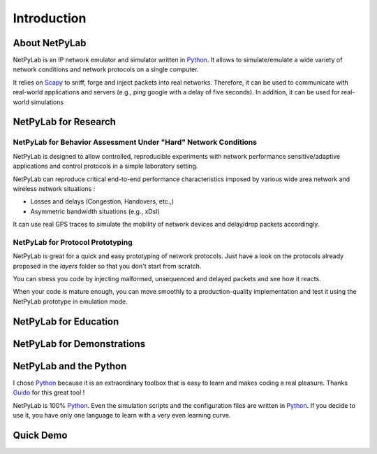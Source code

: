 Introduction
============

==============
About NetPyLab
==============

NetPyLab is an IP network emulator and simulator written in Python_.  It allows 
to simulate/emulate a wide variety of network conditions and network protocols
on a single computer. 

.. _Python: http://www.python.org/

It relies on Scapy_ to sniff, forge and inject packets into real networks. 
Therefore, it can be used to communicate with real-world applications and 
servers (e.g., ping google with a delay of five seconds). In addition, it can 
be used for real-world simulations

.. _Scapy: http://www.secdev.org/projects/scapy/

=====================
NetPyLab for Research
=====================


----------------------------------------------------------------
NetPyLab for Behavior Assessment Under "Hard" Network Conditions
----------------------------------------------------------------

NetPyLab is designed to allow controlled, reproducible experiments with 
network performance sensitive/adaptive applications and control protocols in a 
simple laboratory setting.

NetPyLab can reproduce critical end-to-end performance characteristics imposed 
by various wide area network and wireless network situations :

* Losses and delays (Congestion, Handovers, etc.,)
* Asymmetric bandwidth situations (e.g., xDsl)

It can use real GPS traces to simulate the mobility of network devices and 
delay/drop packets accordingly.

---------------------------------
NetPyLab for Protocol Prototyping
---------------------------------

NetPyLab is great for a quick and easy prototyping of network protocols.
Just have a look on the protocols already proposed in the `layers` folder so
that you don't start from scratch. 

You can stress you code by injecting malformed, unsequenced and delayed
packets and see how it reacts.

When your code is mature enough, you can move smoothly to a production-quality
implementation and test it using the NetPyLab prototype in emulation mode.


======================
NetPyLab for Education
======================

===========================
NetPyLab for Demonstrations
===========================


=======================
NetPyLab and the Python
=======================

I chose Python_ because it is an extraordinary toolbox that is easy to learn
and makes coding a real pleasure. Thanks Guido_ for this great tool ! 

NetPyLab is 100% Python_. Even the simulation scripts and the configuration 
files are written in Python_. If you decide to use it, you have only one 
language to learn with a very even learning curve.

.. _Guido: http://www.python.org/~guido/

==========
Quick Demo
==========


